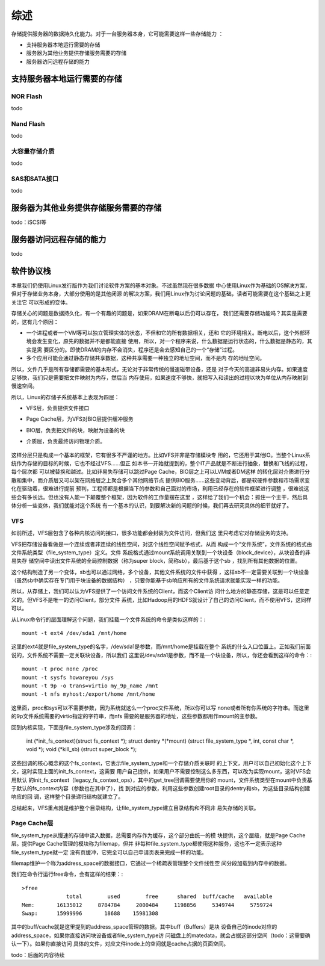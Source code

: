 .. Copyright by Kenneth Lee. 2020. All Right Reserved.

综述
====

存储提供服务器的数据持久化能力。对于一台服务器本身，它可能需要这样一些存储能力
：

* 支持服务器本地运行需要的存储
* 服务器为其他业务提供存储服务需要的存储
* 服务器访问远程存储的能力

支持服务器本地运行需要的存储
----------------------------

NOR Flash
~~~~~~~~~
todo

Nand Flash
~~~~~~~~~~~
todo

大容量存储介质
~~~~~~~~~~~~~~
todo

SAS和SATA接口
~~~~~~~~~~~~~
todo

服务器为其他业务提供存储服务需要的存储
--------------------------------------
todo：iSCSI等

服务器访问远程存储的能力
------------------------
todo

软件协议栈
-----------
本章我们仍使用Linux发行版作为我们讨论软件方案的基本对象。不过虽然现在很多数据
中心使用Linux作为基础的OS解决方案，但对于存储业务本身，大部分使用的是其他闭源
的解决方案，我们用Linux作为讨论问题的基础，读者可能需要在这个基础之上更关注它
可以形成的变体。

存储关心的问题是数据持久化，有一个有趣的问题是，如果DRAM在断电以后仍可以存在，
我们还需要存储功能吗？其实是需要的，这有几个原因：

* 一个进程或者一个VM等可以独立管理实体的状态，不但和它的所有数据相关，还和
  它的环境相关。断电以后，这个外部环境会发生变化，原先的数据并不是都能直接
  使用，所以，对一个程序来说，什么数据是运行状态的，什么数据是静态的，其实是需
  要区分的。即使DRAM的内存不会消失，程序还是会去感知自己的一个“存储”过程。

* 多个应用可能会通过静态存储共享数据，这种共享需要一种独立的地址空间，而不是内
  存的地址空间。

所以，文件几乎是所有存储都需要的基本形式，无论对于非常传统的慢速磁带设备，还是
对于今天的高速非易失内存。如果速度足够快，我们只是需要把文件映射为内存，然后当
内存使用，如果速度不够快，就把写入和读出的过程以块为单位从内存映射到慢速空间。

所以，Linux的存储子系统基本上表现为四层：

* VFS层，负责提供文件接口
* Page Cache层，为VFS对BIO层提供缓冲服务
* BIO层，负责把文件的块，映射为设备的块
* 介质层，负责最终访问物理介质。
  

        .. figure:: linux_storage_subsystem.svg

这样分层只是构成一个基本的框架，它有很多不严谨的地方。比如VFS并非是存储模块专
用的，它还用于其他IO。当整个Linux系统作为存储的目标的时候，它也不经过VFS……但正
如本书一开始就提到的，整个IT产品就是不断进行抽象，替换和飞线的过程，每个层次都
可以被替换和越过。比如非易失存储可以跳过Page Cache，BIO层之上可以LVM或者DM这样
的转化层对介质进行分散和集中，而介质层又可以架在网络层之上聚合多个其他网络节点
提供BIO服务……这些变动背后，都是软硬件参数和市场需求变化在驱动着，很难进行提前
预判，工程师都是根据当下的参数和自己面对的市场，利用已经存在的软件框架进行调整
，很难说这些会有多长远。但也没有人能一下颠覆整个框架，因为软件的工作量摆在这里
，这样给了我们一个机会：抓住一个主干，然后具体分析一些变体，我们就能对这个系统
有一个基本的认识，到要解决新的问题的时候，我们再去研究具体的细节就好了。

VFS
~~~

如前所述，VFS层包含了各种内核访问的接口，很多功能都会封装为文件访问，但我们这
里只考虑它对存储业务的支持。

VFS把存储设备看做是一个连续或者非连续的线性空间，对这个线性空间赋予格式，从而
构成一个“文件系统”，文件系统的格式由文件系统类型（file_system_type）定义。文件
系统格式通过mount系统调用关联到一个块设备（block_device），从块设备的非易失存
储空间中读出文件系统的全局控制数据（称为super block，简称sb），最后基于这个sb
，找到所有其他数据的位置。

这个结构制造了另一个变体，sb也可以通过网络，多个设备，其他文件系统的文件中获得
，这样sb不一定需要关联到一个块设备（虽然sb中确实存在专门用于块设备的数据结构）
，只要你能基于sb响应所有的文件系统请求就能实现一样的功能。

所以，从存储上，我们可以认为VFS提供了一个访问文件系统的Client，而这个Client访
问什么地方的静态存储，这是可以任意定义的。但VFS不是唯一的访问Client，部分文件
系统，比如Hadoop用的HDFS就设计了自己的访问Client，而不使用VFS，这同样可以。

从Linux命令行的层面理解这个问题，我们挂载一个文件系统的命令是类似这样的：::

        mount -t ext4 /dev/sda1 /mnt/home

这里的ext4就是file_system_type的名字，/dev/sda1是参数，而/mnt/home是挂载在整个
系统的什么入口位置上。正如我们前面说的，文件系统不需要一定关联块设备，所以我们
这里说/dev/sda1是参数，而不是一个块设备，所以，你还会看到这样的命令：::

        mount -t proc none /proc
        mount -t sysfs howareyou /sys
        mount -t 9p -o trans=virtio my_9p_name /mnt
        mount -t nfs myhost:/export/home /mnt/home

这里面，proc和sys可以不需要参数，因为系统就这么一个proc文件系统，所以你可以写
none或者所有你系统的字符串。而这里的9p文件系统需要的virtio指定的字符串，而nfs
需要的是服务器的地址，这些参数都用作mount的主参数。

回到内核实现，下面是file_system_type涉及的回调：

        .. code-block:: c

	int (*init_fs_context)(struct fs_context *);
	struct dentry *(*mount) (struct file_system_type *, int, const char *, void *);
	void (*kill_sb) (struct super_block *);

这些回调的核心概念的这个fs_context，它表示file_system_type和一个存储介质关联时
的上下文，用户可以自己初始化这个上下文，这时实现上面的init_fs_context，这需要
用户自己提供，如果用户不需要控制这么多东西，可以改为实现mount，这时VFS会用默认
的init_fs_context（legacy_fs_context_ops），其中的get_tree回调需要使用你的
mount，文件系统类型在mount中负责基于默认的fs_context内容（参数也在其中了），找
到对应的参数，利用这些参数创建root目录的dentry和sb，为这些目录结构创建响应的回
调，这样整个目录递归结构就建立了。

总结起来，VFS重点就是维护整个目录结构，让file_system_type建立目录结构和不同非
易失存储的关联。

Page Cache层
~~~~~~~~~~~~~~

file_system_type从慢速的存储中读入数据，总需要内存作为缓存，这个部分由统一的模
块提供，这个层级，就是Page Cache层。提供Page Cache管理的模块称为filemap，但并
非每种file_system_type都使用这种服务，这也不一定表示这种file_system_type就一定
没有页缓冲，它完全可以自己申请页表来完成一样的功能。

filemap维护一个称为address_space的数据接口，它通过一个稀疏表管理整个文件线性空
间分段加载到内存中的数据。

我们在命令行运行free命令，会有这样的结果：::

        >free
                      total        used        free      shared  buff/cache   available
        Mem:       16135012     8784784     2000484     1198856     5349744     5759724
        Swap:      15999996       18688    15981308

其中的buff/cache就是这里提到的address_space管理的数据。其中buff（Buffers）是块
设备自己的inode对应的address_space，如果你直接访问块设备或者file_system_type访
问磁盘上的matedata，就会占据这部分空间（todo：这需要确认一下）。如果你直接访问
具体的文件，对应文件inode上的空间就是cache占据的页面空间。

todo：后面的内容待续

.. vim: fo+=mM tw=78
